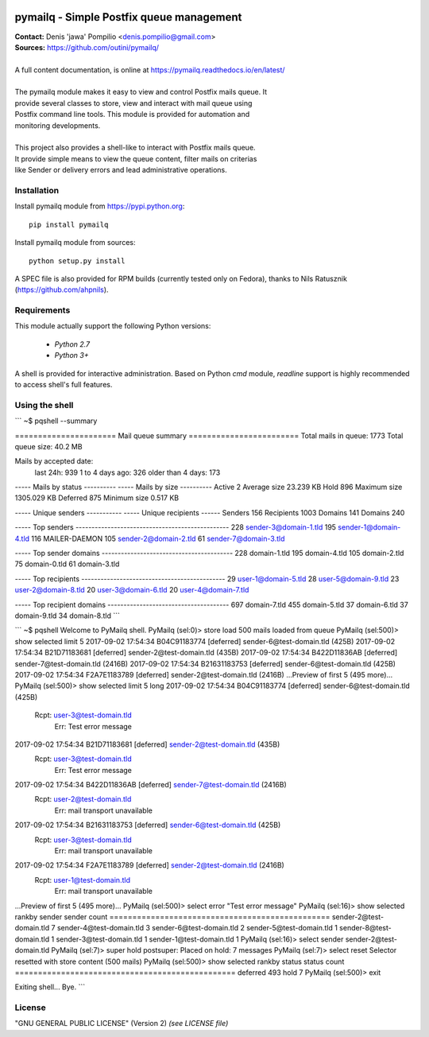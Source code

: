 |RTFD|_ |PythonPIP|_ |PythonSupport|_ |License|_ |Codacy|_ |Coverage|_ |Travis|_

pymailq - Simple Postfix queue management
=========================================

| **Contact:** Denis 'jawa' Pompilio <denis.pompilio@gmail.com>
| **Sources:** https://github.com/outini/pymailq/
|
| A full content documentation, is online at https://pymailq.readthedocs.io/en/latest/
|
| The pymailq module makes it easy to view and control Postfix mails queue. It
| provide several classes to store, view and interact with mail queue using
| Postfix command line tools. This module is provided for automation and
| monitoring developments.
|
| This project also provides a shell-like to interact with Postfix mails queue.
| It provide simple means to view the queue content, filter mails on criterias
| like Sender or delivery errors and lead administrative operations.

Installation
------------

Install pymailq module from https://pypi.python.org::

    pip install pymailq

Install pymailq module from sources::

    python setup.py install

A SPEC file is also provided for RPM builds (currently tested only on Fedora),
thanks to Nils Ratusznik (https://github.com/ahpnils).

Requirements
------------

This module actually support the following Python versions:

  * *Python 2.7*
  * *Python 3+*

A shell is provided for interactive administration. Based on Python *cmd*
module, *readline* support is highly recommended to access shell's full
features.

Using the shell
---------------

```
~$ pqshell --summary

====================== Mail queue summary ========================
Total mails in queue: 1773
Total queue size: 40.2 MB

Mails by accepted date:
    last 24h:          939
    1 to 4 days ago:   326
    older than 4 days: 173

----- Mails by status ----------    ----- Mails by size ----------
Active      2                       Average size      23.239 KB
Hold        896                     Maximum size    1305.029 KB
Deferred    875                     Minimum size       0.517 KB

----- Unique senders -----------    ----- Unique recipients ------
Senders     156                     Recipients          1003
Domains     141                     Domains              240

----- Top senders ------------------------------------------------
228    sender-3@domain-1.tld
195    sender-1@domain-4.tld
116    MAILER-DAEMON
105    sender-2@domain-2.tld
61     sender-7@domain-3.tld

----- Top sender domains -----------------------------------------
228    domain-1.tld
195    domain-4.tld
105    domain-2.tld
75     domain-0.tld
61     domain-3.tld

----- Top recipients ---------------------------------------------
29     user-1@domain-5.tld
28     user-5@domain-9.tld
23     user-2@domain-8.tld
20     user-3@domain-6.tld
20     user-4@domain-7.tld

----- Top recipient domains --------------------------------------
697    domain-7.tld
455    domain-5.tld
37     domain-6.tld
37     domain-9.tld
34     domain-8.tld
```

```
~$ pqshell
Welcome to PyMailq shell.
PyMailq (sel:0)> store load
500 mails loaded from queue
PyMailq (sel:500)> show selected limit 5
2017-09-02 17:54:34 B04C91183774 [deferred] sender-6@test-domain.tld (425B)
2017-09-02 17:54:34 B21D71183681 [deferred] sender-2@test-domain.tld (435B)
2017-09-02 17:54:34 B422D11836AB [deferred] sender-7@test-domain.tld (2416B)
2017-09-02 17:54:34 B21631183753 [deferred] sender-6@test-domain.tld (425B)
2017-09-02 17:54:34 F2A7E1183789 [deferred] sender-2@test-domain.tld (2416B)
...Preview of first 5 (495 more)...
PyMailq (sel:500)> show selected limit 5 long
2017-09-02 17:54:34 B04C91183774 [deferred] sender-6@test-domain.tld (425B)
  Rcpt: user-3@test-domain.tld
   Err: Test error message
2017-09-02 17:54:34 B21D71183681 [deferred] sender-2@test-domain.tld (435B)
  Rcpt: user-3@test-domain.tld
   Err: Test error message
2017-09-02 17:54:34 B422D11836AB [deferred] sender-7@test-domain.tld (2416B)
  Rcpt: user-2@test-domain.tld
   Err: mail transport unavailable
2017-09-02 17:54:34 B21631183753 [deferred] sender-6@test-domain.tld (425B)
  Rcpt: user-3@test-domain.tld
   Err: mail transport unavailable
2017-09-02 17:54:34 F2A7E1183789 [deferred] sender-2@test-domain.tld (2416B)
  Rcpt: user-1@test-domain.tld
   Err: mail transport unavailable
...Preview of first 5 (495 more)...
PyMailq (sel:500)> select error "Test error message"
PyMailq (sel:16)> show selected rankby sender
sender                                    count
================================================
sender-2@test-domain.tld                  7
sender-4@test-domain.tld                  3
sender-6@test-domain.tld                  2
sender-5@test-domain.tld                  1
sender-8@test-domain.tld                  1
sender-3@test-domain.tld                  1
sender-1@test-domain.tld                  1
PyMailq (sel:16)> select sender sender-2@test-domain.tld
PyMailq (sel:7)> super hold
postsuper: Placed on hold: 7 messages
PyMailq (sel:7)> select reset
Selector resetted with store content (500 mails)
PyMailq (sel:500)> show selected rankby status
status                                    count
================================================
deferred                                  493
hold                                      7
PyMailq (sel:500)> exit

Exiting shell... Bye.
```

License
-------

"GNU GENERAL PUBLIC LICENSE" (Version 2) *(see LICENSE file)*


.. |RTFD| image:: https://readthedocs.org/projects/pymailq/badge/?version=latest
.. _RTFD: http://pymailq.readthedocs.io/en/latest/?badge=latest
.. |PythonPIP| image:: https://badge.fury.io/py/pymailq.svg
.. _PythonPIP: https://pypi.python.org/pypi/pymailq/
.. |PythonSupport| image:: https://img.shields.io/badge/python-2.7,%203.4,%203.5,%203.6-blue.svg
.. _PythonSupport: https://github.com/outini/pymailq/
.. |License| image:: https://img.shields.io/badge/license-GPLv2-blue.svg
.. _License: https://github.com/outini/pymailq/
.. |Codacy| image:: https://api.codacy.com/project/badge/Grade/8444a0f124fe463d86a91d80a2a52e7c
.. _Codacy: https://www.codacy.com/app/outini/pymailq
.. |Coverage| image:: https://api.codacy.com/project/badge/Coverage/8444a0f124fe463d86a91d80a2a52e7c
.. _Coverage: https://www.codacy.com/app/outini/pymailq
.. |Travis| image:: https://travis-ci.org/outini/pymailq.svg?branch=master
.. _Travis: https://travis-ci.org/outini/pymailq


